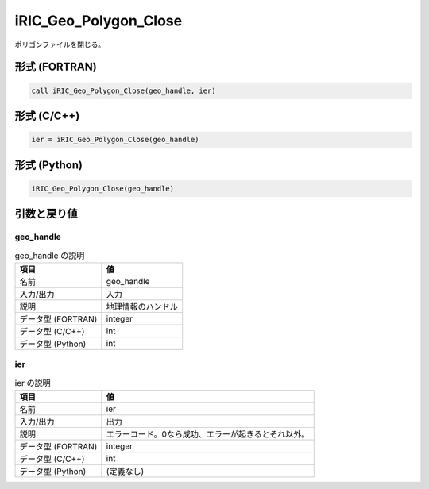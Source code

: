 .. _sec_ref_iRIC_Geo_Polygon_Close:

iRIC_Geo_Polygon_Close
======================

ポリゴンファイルを閉じる。

形式 (FORTRAN)
-----------------

.. code-block:: fortran

   call iRIC_Geo_Polygon_Close(geo_handle, ier)

形式 (C/C++)
-----------------

.. code-block:: c

   ier = iRIC_Geo_Polygon_Close(geo_handle)

形式 (Python)
-----------------

.. code-block:: python

   iRIC_Geo_Polygon_Close(geo_handle)

引数と戻り値
----------------------------

geo_handle
~~~~~~~~~~

.. list-table:: geo_handle の説明
   :header-rows: 1

   * - 項目
     - 値
   * - 名前
     - geo_handle
   * - 入力/出力
     - 入力

   * - 説明
     - 地理情報のハンドル
   * - データ型 (FORTRAN)
     - integer
   * - データ型 (C/C++)
     - int
   * - データ型 (Python)
     - int

ier
~~~

.. list-table:: ier の説明
   :header-rows: 1

   * - 項目
     - 値
   * - 名前
     - ier
   * - 入力/出力
     - 出力

   * - 説明
     - エラーコード。0なら成功、エラーが起きるとそれ以外。
   * - データ型 (FORTRAN)
     - integer
   * - データ型 (C/C++)
     - int
   * - データ型 (Python)
     - (定義なし)

